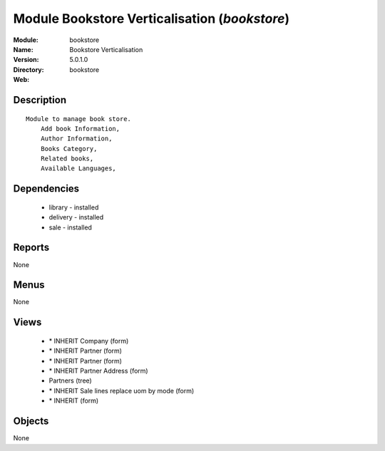 
Module Bookstore Verticalisation (*bookstore*)
==============================================
:Module: bookstore
:Name: Bookstore Verticalisation
:Version: 5.0.1.0
:Directory: bookstore
:Web: 

Description
-----------

::

  Module to manage book store.
      Add book Information, 
      Author Information, 
      Books Category,
      Related books,
      Available Languages,

Dependencies
------------

 * library - installed
 * delivery - installed
 * sale - installed

Reports
-------

None


Menus
-------


None


Views
-----

 * \* INHERIT Company (form)
 * \* INHERIT Partner (form)
 * \* INHERIT Partner (form)
 * \* INHERIT Partner Address (form)
 * Partners (tree)
 * \* INHERIT Sale lines replace uom by mode (form)
 * \* INHERIT  (form)


Objects
-------

None
